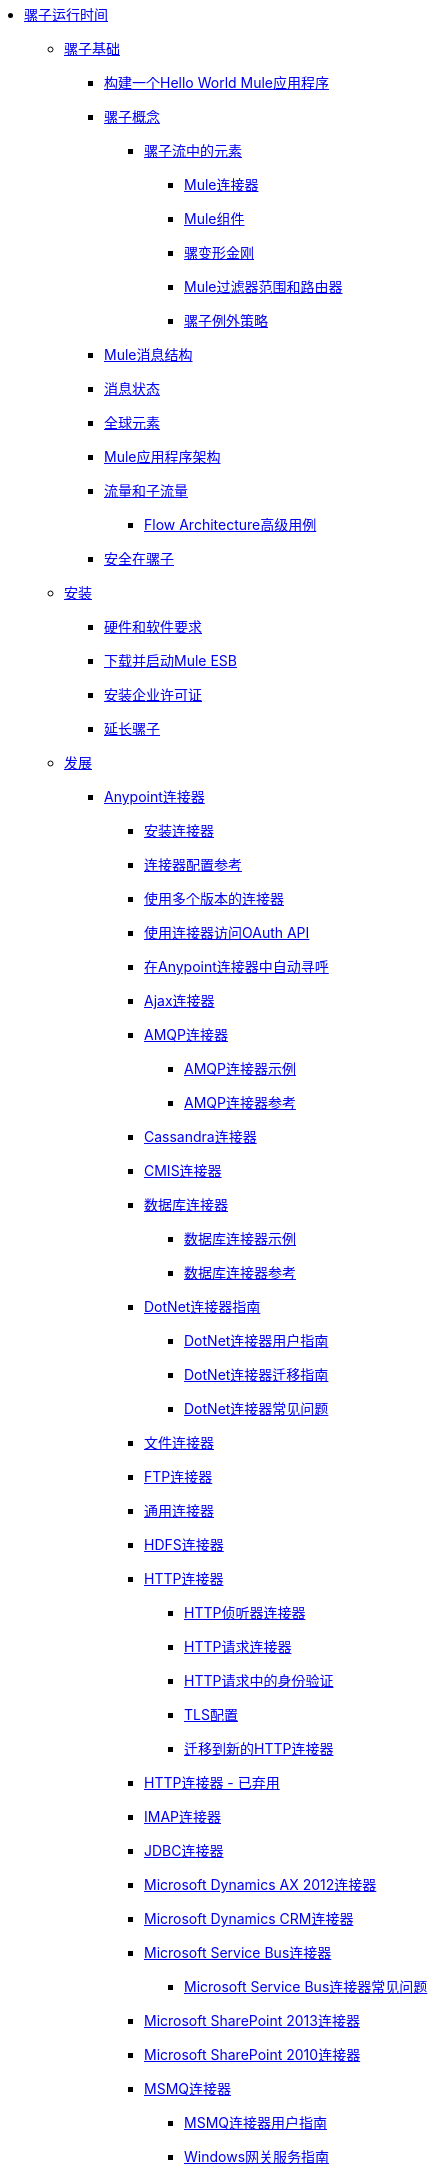 // Mule Runtime 3.6 TOC文件

*  link:/mule-user-guide/v/3.6/index[骡子运行时间]
**  link:/mule-user-guide/v/3.6/mule-fundamentals[骡子基础]
***  link:/getting-started/build-a-hello-world-application[构建一个Hello World Mule应用程序]
***  link:/mule-user-guide/v/3.6/mule-concepts[骡子概念]
****  link:/mule-user-guide/v/3.6/elements-in-a-mule-flow[骡子流中的元素]
*****  link:/mule-user-guide/v/3.6/mule-connectors[Mule连接器]
*****  link:/mule-user-guide/v/3.6/mule-components[Mule组件]
*****  link:/mule-user-guide/v/3.6/mule-transformers[骡变形金刚]
*****  link:/mule-user-guide/v/3.6/mule-filters-scopes-and-routers[Mule过滤器范围和路由器]
*****  link:/mule-user-guide/v/3.6/mule-exception-strategies[骡子例外策略]
***  link:/mule-user-guide/v/3.6/mule-message-structure[Mule消息结构]
***  link:/mule-user-guide/v/3.6/message-state[消息状态]
***  link:/mule-user-guide/v/3.6/global-elements[全球元素]
***  link:/mule-user-guide/v/3.6/mule-application-architecture[Mule应用程序架构]
***  link:/mule-user-guide/v/3.6/flows-and-subflows[流量和子流量]
****  link:/mule-user-guide/v/3.6/flow-architecture-advanced-use-case[Flow Architecture高级用例]
***  link:/mule-user-guide/v/3.6/mule-security[安全在骡子]
**  link:/mule-user-guide/v/3.6/installing[安装]
***  link:/mule-user-guide/v/3.6/hardware-and-software-requirements[硬件和软件要求]
***  link:/mule-user-guide/v/3.6/downloading-and-starting-mule-esb[下载并启动Mule ESB]
***  link:/mule-user-guide/v/3.6/installing-an-enterprise-license[安装企业许可证]
***  link:/mule-user-guide/v/3.6/extending-mule[延长骡子]
**  link:/mule-user-guide/v/3.6/developing[发展]
***  link:/mule-user-guide/v/3.6/anypoint-connectors[Anypoint连接器]
****  link:/mule-user-guide/v/3.6/installing-connectors[安装连接器]
****  link:/mule-user-guide/v/3.6/connector-configuration-reference[连接器配置参考]
****  link:/mule-user-guide/v/3.6/working-with-multiple-versions-of-connectors[使用多个版本的连接器]
****  link:/mule-user-guide/v/3.6/using-a-connector-to-access-an-oauth-api[使用连接器访问OAuth API]
****  link:/mule-user-guide/v/3.6/auto-paging-in-anypoint-connectors[在Anypoint连接器中自动寻呼]
****  link:/mule-user-guide/v/3.6/ajax-connector[Ajax连接器]
****  link:/mule-user-guide/v/3.6/amqp-connector[AMQP连接器]
*****  link:/mule-user-guide/v/3.6/amqp-connector-examples[AMQP连接器示例]
*****  link:/mule-user-guide/v/3.6/amqp-connector-reference[AMQP连接器参考]
****  link:/mule-user-guide/v/3.6/cassandra-connector[Cassandra连接器]
****  link:/mule-user-guide/v/3.6/cmis-connector[CMIS连接器]
****  link:/mule-user-guide/v/3.6/database-connector[数据库连接器]
*****  link:/mule-user-guide/v/3.6/database-connector-examples[数据库连接器示例]
*****  link:/mule-user-guide/v/3.6/database-connector-reference[数据库连接器参考]
****  link:/mule-user-guide/v/3.6/dotnet-connector-guide[DotNet连接器指南]
*****  link:/mule-user-guide/v/3.6/dotnet-connector-user-guide[DotNet连接器用户指南]
*****  link:/mule-user-guide/v/3.6/dotnet-connector-migration-guide[DotNet连接器迁移指南]
*****  link:/mule-user-guide/v/3.6/dotnet-connector-faqs[DotNet连接器常见问题]
****  link:/mule-user-guide/v/3.6/file-connector[文件连接器]
****  link:/mule-user-guide/v/3.6/ftp-connector[FTP连接器]
****  link:/mule-user-guide/v/3.6/generic-connector[通用连接器]
****  link:/mule-user-guide/v/3.6/hdfs-connector[HDFS连接器]
****  link:/mule-user-guide/v/3.6/http-connector[HTTP连接器]
*****  link:/mule-user-guide/v/3.6/http-listener-connector[HTTP侦听器连接器]
*****  link:/mule-user-guide/v/3.6/http-request-connector[HTTP请求连接器]
*****  link:/mule-user-guide/v/3.6/authentication-in-http-requests[HTTP请求中的身份验证]
*****  link:/mule-user-guide/v/3.6/tls-configuration[TLS配置]
*****  link:/mule-user-guide/v/3.6/migrating-to-the-new-http-connector[迁移到新的HTTP连接器]
****  link:/mule-user-guide/v/3.6/http-connector-deprecated[HTTP连接器 - 已弃用]
****  link:/mule-user-guide/v/3.6/imap-connector[IMAP连接器]
****  link:/mule-user-guide/v/3.6/jdbc-connector[JDBC连接器]
****  link:/mule-user-guide/v/3.6/microsoft-dynamics-ax-2012-connector[Microsoft Dynamics AX 2012连接器]
****  link:/mule-user-guide/v/3.6/microsoft-dynamics-crm-connector[Microsoft Dynamics CRM连接器]
****  link:/mule-user-guide/v/3.6/microsoft-service-bus-connector[Microsoft Service Bus连接器]
*****  link:/mule-user-guide/v/3.6/microsoft-service-bus-connector-faq[Microsoft Service Bus连接器常见问题]
****  link:/mule-user-guide/v/3.6/microsoft-sharepoint-2013-connector[Microsoft SharePoint 2013连接器]
****  link:/mule-user-guide/v/3.6/microsoft-sharepoint-2010-connector[Microsoft SharePoint 2010连接器]
****  link:/mule-user-guide/v/3.6/msmq-connector[MSMQ连接器]
*****  link:/mule-user-guide/v/3.6/msmq-connector-user-guide[MSMQ连接器用户指南]
*****  link:/mule-user-guide/v/3.6/windows-gateway-services-guide[Windows网关服务指南]
*****  link:/mule-user-guide/v/3.6/msmq-connector-faqs[MSMQ连接器常见问题]
****  link:/mule-user-guide/v/3.6/netsuite-connector[NetSuite连接器]
****  link:/mule-user-guide/v/3.6/oracle-e-business-suite-connector[Oracle电子商务套件连接器]
****  link:/mule-user-guide/v/3.6/peoplesoft-connector[PeopleSoft连接器]
****  link:/mule-user-guide/v/3.6/pop3-connector[POP3连接器]
****  link:/mule-user-guide/v/3.6/quartz-connector[石英连接器]
****  link:/mule-user-guide/v/3.6/salesforce-analytics-cloud-connector[Salesforce Analytics云连接器]
****  link:/mule-user-guide/v/3.6/salesforce-connector[Salesforce连接器]
*****  link:/mule-user-guide/v/3.6/salesforce-connector-reference[Salesforce连接器参考]
*****  link:/mule-user-guide/v/3.6/salesforce-connector-authentication[Salesforce连接器身份验证]
*****  link:/mule-user-guide/v/3.6/salesforce-contact-aggregation-example[Salesforce联系人聚合示例]
****  link:/mule-user-guide/v/3.6/sap-connector[SAP连接器]
****  link:/mule-user-guide/v/3.6/concur-connector[SAP Concur连接器]
****  link:/mule-user-guide/v/3.6/servicenow-connector[ServiceNow连接器]
****  link:/mule-user-guide/v/3.6/servlet-connector[Servlet连接器]
****  link:/mule-user-guide/v/3.6/sftp-connector[SFTP连接器]
****  link:/mule-user-guide/v/3.6/siebel-connector[Siebel连接器]
****  link:/mule-user-guide/v/3.6/web-service-consumer[Web服务使用者]
*****  link:/mule-user-guide/v/3.6/web-service-consumer-reference[Web服务消费者参考]
****  link:/mule-user-guide/v/3.6/windows-powershell-connector-guide[Windows PowerShell连接器指南]
****  link:/mule-user-guide/v/3.6/wmq-connector[WMQ连接器]
****  link:/mule-user-guide/v/3.6/workday-connector[工作日连接器]
***  link:/mule-user-guide/v/3.6/components[组件]
****  link:/mule-user-guide/v/3.6/configuring-components[配置组件]
*****  link:/mule-user-guide/v/3.6/configuring-java-components[配置Java组件]
*****  link:/mule-user-guide/v/3.6/developing-components[开发组件]
*****  link:/mule-user-guide/v/3.6/entry-point-resolver-configuration-reference[入口点解析器配置参考]
*****  link:/mule-user-guide/v/3.6/component-bindings[组件绑定]
*****  link:/mule-user-guide/v/3.6/using-interceptors[使用拦截器]
****  link:/mule-user-guide/v/3.6/cxf-component-reference[CXF组件参考]
****  link:/mule-user-guide/v/3.6/echo-component-reference[回声组件参考]
****  link:/mule-user-guide/v/3.6/expression-component-reference[表达组件参考]
****  link:/mule-user-guide/v/3.6/flow-reference-component-reference[流参考组件参考]
****  link:/mule-user-guide/v/3.6/http-static-resource-handler[HTTP静态资源处理程序]
****  link:/mule-user-guide/v/3.6/http-response-builder[HTTP响应生成器]
****  link:/mule-user-guide/v/3.6/invoke-component-reference[调用组件引用]
****  link:/mule-user-guide/v/3.6/java-component-reference[Java组件参考]
****  link:/mule-user-guide/v/3.6/logger-component-reference[记录器组件参考]
****  link:/mule-user-guide/v/3.6/logging-in-mule[登录Mule]
****  link:/mule-user-guide/v/3.6/rest-component-reference[REST组件参考]
****  link:/mule-user-guide/v/3.6/script-component-reference[脚本组件参考]
*****  link:/mule-user-guide/v/3.6/groovy-component-reference[Groovy组件参考]
*****  link:/mule-user-guide/v/3.6/javascript-component-reference[JavaScript组件参考]
*****  link:/mule-user-guide/v/3.6/python-component-reference[Python组件参考]
*****  link:/mule-user-guide/v/3.6/ruby-component-reference[Ruby组件参考]
***  link:/mule-user-guide/v/3.6/filters[过滤器]
****  link:/mule-user-guide/v/3.6/custom-filter[定制过滤器]
****  link:/mule-user-guide/v/3.6/exception-filter[异常过滤器]
****  link:/mule-user-guide/v/3.6/json-schema-validator[JSON模式验证器]
****  link:/mule-user-guide/v/3.6/logic-filter[逻辑滤波器]
****  link:/mule-user-guide/v/3.6/message-filter[消息过滤器]
****  link:/mule-user-guide/v/3.6/message-property-filter[消息属性过滤器]
****  link:/mule-user-guide/v/3.6/regex-filter[正则表达式过滤器]
****  link:/mule-user-guide/v/3.6/schema-validation-filter[模式验证过滤器]
****  link:/mule-user-guide/v/3.6/wildcard-filter[通配符过滤器]
****  link:/mule-user-guide/v/3.6/idempotent-filter[幂等过滤器]
****  link:/mule-user-guide/v/3.6/filter-ref[过滤器参考]
***  link:/mule-user-guide/v/3.6/routers[路由器]
****  link:/mule-user-guide/v/3.6/all-flow-control-reference[所有流量控制参考]
****  link:/mule-user-guide/v/3.6/choice-flow-control-reference[选择流量控制参考]
****  link:/mule-user-guide/v/3.6/scatter-gather[分散 - 集中]
****  link:/mule-user-guide/v/3.6/splitter-flow-control-reference[分流器流量控制参考]
***  link:/mule-user-guide/v/3.6/scopes[领域]
****  link:/mule-user-guide/v/3.6/async-scope-reference[异步范围参考]
****  link:/mule-user-guide/v/3.6/cache-scope[缓存范围]
****  link:/mule-user-guide/v/3.6/foreach[的foreach]
****  link:/mule-user-guide/v/3.6/message-enricher[消息Enricher]
****  link:/mule-user-guide/v/3.6/poll-reference[投票参考]
*****  link:/mule-user-guide/v/3.6/poll-schedulers[投票调度程序]
****  link:/mule-user-guide/v/3.6/request-reply-scope[请求 - 应答范围]
****  link:/mule-user-guide/v/3.6/transactional[交易]
****  link:/mule-user-guide/v/3.6/until-successful-scope[直到成功范围]
***  link:/mule-user-guide/v/3.6/transformers[变形金刚]
****  link:/mule-user-guide/v/3.6/using-transformers[使用变形金刚]
*****  link:/mule-user-guide/v/3.6/transformers-configuration-reference[变压器配置参考]
*****  link:/mule-user-guide/v/3.6/native-support-for-json[本机支持JSON]
*****  link:/mule-user-guide/v/3.6/xmlprettyprinter-transformer[XmlPrettyPrinter变压器]
****  link:/mule-user-guide/v/3.6/creating-custom-transformers[创建自定义变形金刚]
*****  link:/mule-user-guide/v/3.6/creating-flow-objects-and-transformers-using-annotations[使用注释创建流对象和变形金刚]
*****  link:/mule-user-guide/v/3.6/function-annotation[功能注释]
*****  link:/mule-user-guide/v/3.6/groovy-annotation[Groovy注释]
*****  link:/mule-user-guide/v/3.6/inboundattachments-annotation[InboundAttachments注释]
*****  link:/mule-user-guide/v/3.6/inboundheaders-annotation[InboundHeaders注解]
*****  link:/mule-user-guide/v/3.6/lookup-annotation[查找注释]
*****  link:/mule-user-guide/v/3.6/mule-annotation[骡子注释]
*****  link:/mule-user-guide/v/3.6/outboundattachments-annotation[OutboundAttachments注释]
*****  link:/mule-user-guide/v/3.6/outboundheaders-annotation[OutboundHeaders注释]
*****  link:/mule-user-guide/v/3.6/payload-annotation[有效载荷注释]
*****  link:/mule-user-guide/v/3.6/schedule-annotation[计划注释]
*****  link:/mule-user-guide/v/3.6/transformer-annotation[变压器注释]
*****  link:/mule-user-guide/v/3.6/xpath-annotation[XPath注释]
*****  link:/mule-user-guide/v/3.6/creating-custom-transformer-classes[创建自定义转换器类]
****  link:/mule-user-guide/v/3.6/append-string-transformer-reference[附加字符串转换器参考]
****  link:/mule-user-guide/v/3.6/attachment-transformer-reference[附件变压器参考]
****  link:/mule-user-guide/v/3.6/expression-transformer-reference[表达式转换器参考]
****  link:/mule-user-guide/v/3.6/java-transformer-reference[Java变压器参考]
****  link:/mule-user-guide/v/3.6/object-to-xml-transformer-reference[对XML转换器参考的对象]
****  link:/mule-user-guide/v/3.6/parse-template-reference[解析模板参考]
****  link:/mule-user-guide/v/3.6/property-transformer-reference[属性变换器参考]
****  link:/mule-user-guide/v/3.6/script-transformer-reference[脚本变换器参考]
****  link:/mule-user-guide/v/3.6/session-variable-transformer-reference[会话变量变换器参考]
****  link:/mule-user-guide/v/3.6/set-payload-transformer-reference[设置有效负载变换器参考]
****  link:/mule-user-guide/v/3.6/variable-transformer-reference[可变变压器参考]
****  link:/mule-user-guide/v/3.6/xml-to-object-transformer-reference[XML到对象转换器参考]
****  link:/mule-user-guide/v/3.6/xslt-transformer-reference[XSLT变压器参考]
****  link:/mule-user-guide/v/3.6/business-events[商业活动]
***  link:/mule-user-guide/v/3.6/error-handling[错误处理]
****  link:/mule-user-guide/v/3.6/catch-exception-strategy[捕捉异常策略]
****  link:/mule-user-guide/v/3.6/choice-exception-strategy[选择例外策略]
****  link:/mule-user-guide/v/3.6/reference-exception-strategy[参考例外策略]
****  link:/mule-user-guide/v/3.6/rollback-exception-strategy[回滚异常策略]
****  link:/mule-user-guide/v/3.6/exception-strategy-most-common-use-cases[异常策略最常见的用例]
***  link:/mule-user-guide/v/3.6/mule-expression-language-mel[Mule表达语言MEL]
****  link:/mule-user-guide/v/3.6/mule-expression-language-basic-syntax[Mule表达式语言基本语法]
****  link:/mule-user-guide/v/3.6/mule-expression-language-examples[Mule表达语言示例]
****  link:/mule-user-guide/v/3.6/mule-expression-language-reference[Mule表达式语言参考]
*****  link:/mule-user-guide/v/3.6/mule-expression-language-date-and-time-functions[Mule表达语言日期和时间函数]
****  link:/mule-user-guide/v/3.6/mule-expression-language-tips[Mule表达语言技巧]
***  link:/mule-user-guide/v/3.6/using-maven-with-mule[和Mule一起使用Maven]
****  link:/mule-user-guide/v/3.6/using-maven-in-mule-esb[在Mule ESB中使用Maven]
*****  link:/mule-user-guide/v/3.6/configuring-maven-to-work-with-mule-esb[配置Maven以使用Mule ESB]
*****  link:/mule-user-guide/v/3.6/maven-tools-for-mule-esb[适用于Mule ESB的Maven工具]
*****  link:/mule-user-guide/v/3.6/mule-esb-plugin-for-maven[Male的Mule ESB插件]
****  link:/mule-user-guide/v/3.6/maven-reference[Maven参考]
***  link:/mule-user-guide/v/3.6/batch-processing[批量处理]
****  link:/mule-user-guide/v/3.6/batch-filters-and-batch-commit[批量过滤器和批量提交]
****  link:/mule-user-guide/v/3.6/batch-processing-reference[批处理参考]
*****  link:/mule-user-guide/v/3.6/using-mel-with-batch-processing[使用MEL进行批处理]
****  link:/mule-user-guide/v/3.6/batch-streaming-and-job-execution[批处理流和作业执行]
****  link:/mule-user-guide/v/3.6/record-variable[记录变量]
***  link:/mule-user-guide/v/3.6/transaction-management[交易管理]
****  link:/mule-user-guide/v/3.6/single-resource-transactions[单一资源交易]
****  link:/mule-user-guide/v/3.6/multiple-resource-transactions[多资源交易]
****  link:/mule-user-guide/v/3.6/xa-transactions[XA交易]
****  link:/mule-user-guide/v/3.6/using-bitronix-to-manage-transactions[使用Bitronix管理事务]
***  link:/mule-user-guide/v/3.6/the-properties-editor[属性编辑器]
***  link:/mule-user-guide/v/3.6/adding-and-removing-user-libraries[添加和删​​除用户库]
**  link:/mule-user-guide/v/3.6/shared-resources[共享资源]
****  link:/mule-user-guide/v/3.6/setting-environment-variables[设置环境变量]
***  link:/mule-user-guide/v/3.6/mule-versus-web-application-server[Mule与Web应用程序服务器]
***  link:/mule-user-guide/v/3.6/publishing-and-consuming-apis-with-mule[使用Mule发布和使用API]
****  link:/mule-user-guide/v/3.6/publishing-a-soap-api[发布一个SOAP API]
*****  link:/mule-user-guide/v/3.6/securing-a-soap-api[保护SOAP API]
*****  link:/mule-user-guide/v/3.6/extra-cxf-component-configurations[额外的CXF组件配置]
****  link:/mule-user-guide/v/3.6/consuming-a-soap-api[使用SOAP API]
****  link:/mule-user-guide/v/3.6/publishing-a-rest-api[发布REST API]
****  link:/mule-user-guide/v/3.6/consuming-a-rest-api[使用REST API]
*****  link:/mule-user-guide/v/3.6/rest-api-examples[REST API示例]
***  link:/mule-user-guide/v/3.6/advanced-usage-of-mule-esb[Mule ESB的高级用法]
****  link:/mule-user-guide/v/3.6/storing-objects-in-the-registry[将对象存储在注册表中]
****  link:/mule-user-guide/v/3.6/object-scopes[对象范围]
****  link:/mule-user-guide/v/3.6/using-mule-with-spring[春天使用骡子]
*****  link:/mule-user-guide/v/3.6/sending-and-receiving-mule-events-in-spring[在春季发送和接收Mule事件]
*****  link:/mule-user-guide/v/3.6/spring-application-contexts[Spring应用程序上下文]
*****  link:/mule-user-guide/v/3.6/using-spring-beans-as-flow-components[使用Spring Beans作为流程组件]
****  link:/mule-user-guide/v/3.6/configuring-properties[配置属性]
****  link:/mule-user-guide/v/3.6/creating-and-managing-a-cluster-manually[手动创建和管理群集]
****  link:/mule-user-guide/v/3.6/distributed-file-polling[分布式文件轮询]
****  link:/mule-user-guide/v/3.6/distributed-locking[分布式锁定]
****  link:/mule-user-guide/v/3.6/streaming[流]
****  link:/mule-user-guide/v/3.6/about-configuration-builders[关于配置建造者]
****  link:/mule-user-guide/v/3.6/internationalizing-strings[国际化字符串]
****  link:/mule-user-guide/v/3.6/bootstrapping-the-registry[引导注册表]
****  link:/mule-user-guide/v/3.6/tuning-performance[调整性能]
****  link:/mule-user-guide/v/3.6/mule-agents[骡代理]
*****  link:/mule-user-guide/v/3.6/agent-security-disabled-weak-ciphers[代理安全：禁用弱密码]
*****  link:/mule-user-guide/v/3.6/jmx-management[JMX管理]
****  link:/mule-user-guide/v/3.6/flow-processing-strategies[流程处理策略]
****  link:/mule-user-guide/v/3.6/reliability-patterns[可靠性模式]
****  link:/mule-user-guide/v/3.6/mule-object-stores[骡子对象商店]
****  link:/mule-user-guide/v/3.6/configuring-reconnection-strategies[配置重新连接策略]
****  link:/mule-user-guide/v/3.6/using-the-mule-client[使用Mule客户端]
****  link:/mule-user-guide/v/3.6/using-web-services[使用Web服务]
*****  link:/mule-user-guide/v/3.6/proxying-web-services[代理Web服务]
*****  link:/mule-user-guide/v/3.6/using-.net-web-services-with-mule[与Mule一起使用.NET Web服务]
****  link:/mule-user-guide/v/3.6/passing-additional-arguments-to-the-jvm-to-control-mule[将附加参数传递给JVM以控制Mule]
**  link:/mule-user-guide/v/3.6/securing[保护]
***  link:/mule-user-guide/v/3.6/anypoint-enterprise-security[Anypoint企业安全]
****  link:/mule-user-guide/v/3.6/installing-anypoint-enterprise-security[安装Anypoint Enterprise Security]
****  link:/mule-user-guide/v/3.6/mule-secure-token-service[Mule安全令牌服务]
*****  link:/mule-user-guide/v/3.6/creating-an-oauth-2.0-web-service-provider[创建一个Oauth 2.0 Web服务提供程序]
*****  link:/mule-user-guide/v/3.6/authorization-grant-types[授权授予类型]
****  link:/mule-user-guide/v/3.6/mule-credentials-vault[Mule证书库]
****  link:/mule-user-guide/v/3.6/mule-message-encryption-processor[Mule消息加密处理器]
*****  link:/mule-user-guide/v/3.6/pgp-encrypter[PGP加密器]
****  link:/mule-user-guide/v/3.6/mule-digital-signature-processor[Mule数字签名处理器]
****  link:/mule-user-guide/v/3.6/anypoint-filter-processor[Anypoint滤波器处理器]
****  link:/mule-user-guide/v/3.6/mule-crc32-processor[Mule CRC32处理器]
****  link:/mule-user-guide/v/3.6/anypoint-enterprise-security-example-application[Anypoint企业安全示例应用程序]
****  link:/mule-user-guide/v/3.6/mule-sts-oauth-2.0-example-application[Mule STS Oauth 2.0示例应用程序]
***  link:/mule-user-guide/v/3.6/configuring-security[配置安全性]
****  link:/mule-user-guide/v/3.6/configuring-the-spring-security-manager[配置Spring Security Manager]
****  link:/mule-user-guide/v/3.6/component-authorization-using-spring-security[使用Spring Security的组件授权]
****  link:/mule-user-guide/v/3.6/setting-up-ldap-provider-for-spring-security[为Spring Security设置LDAP提供程序]
****  link:/mule-user-guide/v/3.6/upgrading-from-acegi-to-spring-security[从Acegi升级到Spring Security]
****  link:/mule-user-guide/v/3.6/encryption-strategies[加密策略]
****  link:/mule-user-guide/v/3.6/pgp-security[PGP安全]
****  link:/mule-user-guide/v/3.6/jaas-security[Jaas安全]
****  link:/mule-user-guide/v/3.6/saml-module[SAML模块]
***  link:/mule-user-guide/v/3.6/fips-140-2-compliance-support[FIPS 140-2合规性支持]
**  link:/mule-user-guide/v/3.6/debugging[调试]
***  link:/mule-user-guide/v/3.6/troubleshooting[故障排除]
****  link:/mule-user-guide/v/3.6/configuring-mule-stacktraces[配置Mule Stacktraces]
****  link:/mule-user-guide/v/3.6/debugging-outside-studio[在Studio外进行调试]
****  link:/mule-user-guide/v/3.6/logging[记录]
**  link:/mule-user-guide/v/3.6/testing[测试]
***  link:/mule-user-guide/v/3.6/introduction-to-testing-mule[测试骡简介]
***  link:/mule-user-guide/v/3.6/unit-testing[单元测试]
***  link:/mule-user-guide/v/3.6/functional-testing[功能测试]
***  link:/mule-user-guide/v/3.6/testing-strategies[测试策略]
***  link:/mule-user-guide/v/3.6/munit[MUnit]
**  link:/mule-user-guide/v/3.6/deploying[部署]
***  link:/mule-user-guide/v/3.6/starting-and-stopping-mule-esb[启动和停止Mule ESB]
***  link:/mule-user-guide/v/3.6/deployment-scenarios[部署方案]
****  link:/mule-user-guide/v/3.6/choosing-the-right-clustering-topology[选择正确的群集拓扑]
****  link:/mule-user-guide/v/3.6/embedding-mule-in-a-java-application-or-webapp[将Mule嵌入到Java应用程序或Web应用程序中]
****  link:/mule-user-guide/v/3.6/deploying-mule-to-jboss[部署Mule到JBoss]
*****  link:/mule-user-guide/v/3.6/mule-as-mbean[作为MBean的骡子]
****  link:/mule-user-guide/v/3.6/deploying-mule-to-weblogic[将Mule部署到WebLogic]
****  link:/mule-user-guide/v/3.6/deploying-mule-to-websphere[将Mule部署到WebSphere]
****  link:/mule-user-guide/v/3.6/deploying-mule-as-a-service-to-tomcat[将Mule作为服务部署到Tomcat]
****  link:/mule-user-guide/v/3.6/application-server-based-hot-deployment[基于应用服务器的热部署]
****  link:/mule-user-guide/v/3.6/classloader-control-in-mule[Mule中的类加载器控制]
*****  link:/mule-user-guide/v/3.6/fine-grain-classloader-control[细粒级加载器控制]
***  link:/mule-user-guide/v/3.6/deploying-to-multiple-environments[部署到多个环境]
***  link:/mule-user-guide/v/3.6/mule-high-availability-ha-clusters[Mule高可用性HA集群]
****  link:/mule-user-guide/v/3.6/evaluating-mule-high-availability-clusters-demo[评估Mule高可用性集群演示]
*****  link:/mule-user-guide/v/3.6/1-installing-the-demo-bundle[1  - 安装演示软件包]
*****  link:/mule-user-guide/v/3.6/2-creating-a-cluster[2  - 创建一个群集]
*****  link:/mule-user-guide/v/3.6/3-deploying-an-application[3  - 部署应用程序]
*****  link:/mule-user-guide/v/3.6/4-applying-load-to-the-cluster[4  - 将加载应用于群集]
*****  link:/mule-user-guide/v/3.6/5-witnessing-failover[5  - 见证故障转移]
*****  link:/mule-user-guide/v/3.6/6-troubleshooting-and-next-steps[6  - 故障排除和后续步骤]
***  link:/mule-user-guide/v/3.6/mule-deployment-model[Mule部署模型]
****  link:/mule-user-guide/v/3.6/hot-deployment[热部署]
****  link:/mule-user-guide/v/3.6/application-deployment[应用程序部署]
****  link:/mule-user-guide/v/3.6/application-format[申请格式]
****  link:/mule-user-guide/v/3.6/mule-application-deployment-descriptor[Mule应用程序部署描述符]
*****  link:/mule-user-guide/v/3.6/application-plugin-format[应用程序插件格式]
***  link:/mule-user-guide/v/3.6/mule-server-notifications[Mule服务器通知]
***  link:/mule-user-guide/v/3.6/profiling-mule[剖析Mule]
***  link:/mule-user-guide/v/3.6/hardening-your-mule-installation[加强你的骡子安装]
***  link:/mule-user-guide/v/3.6/configuring-mule-for-different-deployment-scenarios[针对不同的部署方案配置Mule]
****  link:/mule-user-guide/v/3.6/configuring-mule-as-a-linux-or-unix-daemon[将Mule配置为Linux或Unix守护进程]
****  link:/mule-user-guide/v/3.6/configuring-mule-as-a-windows-service[将Mule配置为Windows服务]
****  link:/mule-user-guide/v/3.6/configuring-mule-to-run-from-a-script[配置Mule从脚本运行]
***  link:/mule-user-guide/v/3.6/preparing-a-gitignore-file[准备一个gitignore文件]
**  link:/mule-user-guide/v/3.6/extending[扩展]
***  link:/mule-user-guide/v/3.6/extending-components[扩展组件]
***  link:/mule-user-guide/v/3.6/custom-message-processors[自定义消息处理器]
***  link:/mule-user-guide/v/3.6/creating-example-archetypes[创建示例原型]
***  link:/mule-user-guide/v/3.6/creating-a-custom-xml-namespace[创建一个自定义的XML命名空间]
***  link:/mule-user-guide/v/3.6/creating-module-archetypes[创建模块原型]
***  link:/mule-user-guide/v/3.6/creating-project-archetypes[创建项目原型]
***  link:/mule-user-guide/v/3.6/creating-transports[创建传输]
****  link:/mule-user-guide/v/3.6/transport-archetype[运输原型]
****  link:/mule-user-guide/v/3.6/transport-service-descriptors[运输服务描述符]
***  link:/mule-user-guide/v/3.6/creating-custom-routers[创建自定义路由器]
**  link:/mule-user-guide/v/3.6/reference[参考]
***  link:/mule-user-guide/v/3.6/team-development-with-mule[与Mule合作开发团队]
****  link:/mule-user-guide/v/3.6/modularizing-your-configuration-files-for-team-development[模块化您的配置文件以进行团队开发]
****  link:/mule-user-guide/v/3.6/using-side-by-side-configuration-files[使用并行配置文件]
****  link:/mule-user-guide/v/3.6/using-modules-in-your-application[在应用程序中使用模块]
****  link:/mule-user-guide/v/3.6/sharing-custom-code[共享自定义代码]
****  link:/mule-user-guide/v/3.6/sharing-custom-configuration-fragments[共享自定义配置片段]
****  link:/mule-user-guide/v/3.6/sharing-applications[共享应用程序]
****  link:/mule-user-guide/v/3.6/sustainable-software-development-practices-with-mule[可持续软件开发实践与Mule]
*****  link:/mule-user-guide/v/3.6/reproducible-builds[可复制的版本]
*****  link:/mule-user-guide/v/3.6/continuous-integration[持续集成]
****  link:/mule-user-guide/v/3.6/understanding-mule-configuration[了解骡子配置]
*****  link:/mule-user-guide/v/3.6/about-the-xml-configuration-file[关于XML配置文件]
*****  link:/mule-user-guide/v/3.6/using-flows-for-service-orchestration[使用流进行服务编排]
*****  link:/mule-user-guide/v/3.6/about-mule-configuration[关于Mule配置]
*****  link:/mule-user-guide/v/3.6/understanding-enterprise-integration-patterns-using-mule[使用Mule了解企业集成模式]
*****  link:/mule-user-guide/v/3.6/understanding-orchestration-using-mule[了解使用Mule的编排]
*****  link:/mule-user-guide/v/3.6/connecting-with-transports-and-connectors[连接运输和连接器]
*****  link:/mule-user-guide/v/3.6/using-mule-with-web-services[在Web服务中使用Mule]
***  link:/mule-user-guide/v/3.6/general-configuration-reference[一般配置参考]
****  link:/mule-user-guide/v/3.6/bpm-configuration-reference[BPM配置参考]
****  link:/mule-user-guide/v/3.6/component-configuration-reference[组件配置参考]
****  link:/mule-user-guide/v/3.6/endpoint-configuration-reference[端点配置参考]
*****  link:/mule-user-guide/v/3.6/mule-endpoint-uris[Mule端点URI]
****  link:/mule-user-guide/v/3.6/exception-strategy-configuration-reference[例外策略配置参考]
****  link:/mule-user-guide/v/3.6/filters-configuration-reference[过滤器配置参考]
****  link:/mule-user-guide/v/3.6/global-settings-configuration-reference[全局设置配置参考]
****  link:/mule-user-guide/v/3.6/notifications-configuration-reference[通知配置参考]
****  link:/mule-user-guide/v/3.6/properties-configuration-reference[属性配置参考]
****  link:/mule-user-guide/v/3.6/security-manager-configuration-reference[安全管理器配置参考]
****  link:/mule-user-guide/v/3.6/transactions-configuration-reference[事务配置参考]
***  link:/mule-user-guide/v/3.6/transports-reference[传输参考]
****  link:/mule-user-guide/v/3.6/connecting-using-transports[使用传输连接]
*****  link:/mule-user-guide/v/3.6/configuring-a-transport[配置传输]
****  link:/mule-user-guide/v/3.6/ajax-transport-reference[AJAX传输参考]
****  link:/mule-user-guide/v/3.6/ejb-transport-reference[EJB传输参考]
****  link:/mule-user-guide/v/3.6/email-transport-reference[电子邮件传输参考]
****  link:/mule-user-guide/v/3.6/file-transport-reference[文件传输参考]
****  link:/mule-user-guide/v/3.6/ftp-transport-reference[FTP传输参考]
****  link:/mule-user-guide/v/3.6/mulesoft-enterprise-java-connector-for-sap-reference[适用于SAP参考的MuleSoft Enterprise Java连接器]
*****  link:/mule-user-guide/v/3.6/sap-jco-extended-properties[SAP JCo扩展属性]
*****  link:/mule-user-guide/v/3.6/sap-jco-server-services-configuration[SAP JCo服务器服务配置]
*****  link:/mule-user-guide/v/3.6/outbound-endpoint-transactions[出站端点事务]
*****  link:/mule-user-guide/v/3.6/troubleshooting-sap-connector[排除SAP连接器故障]
*****  link:/mule-user-guide/v/3.6/xml-definitions[XML定义]
****  link:/mule-user-guide/v/3.6/http-transport-reference[HTTP传输参考]
****  link:/mule-user-guide/v/3.6/https-transport-reference[HTTPS传输参考]
****  link:/mule-user-guide/v/3.6/imap-transport-reference[IMAP传输参考]
****  link:/mule-user-guide/v/3.6/jdbc-transport-reference[JDBC传输参考]
****  link:/mule-user-guide/v/3.6/jetty-transport-reference[码头运输参考]
*****  link:/mule-user-guide/v/3.6/jetty-ssl-transport[Jetty SSL Transport]
****  link:/mule-user-guide/v/3.6/jms-transport-reference[JMS传输参考]
*****  link:/mule-user-guide/v/3.6/activemq-integration[ActiveMQ集成]
*****  link:/mule-user-guide/v/3.6/hornetq-integration[HornetQ集成]
*****  link:/mule-user-guide/v/3.6/open-mq-integration[打开MQ集成]
*****  link:/mule-user-guide/v/3.6/solace-jms[Solace JMS]
*****  link:/mule-user-guide/v/3.6/tibco-ems-integration[Tibco EMS集成]
****  link:/mule-user-guide/v/3.6/multicast-transport-reference[多播传输参考]
****  link:/mule-user-guide/v/3.6/pop3-transport-reference[POP3传输参考]
****  link:/mule-user-guide/v/3.6/quartz-transport-reference[石英运输参考]
****  link:/mule-user-guide/v/3.6/rmi-transport-reference[RMI传输参考]
****  link:/mule-user-guide/v/3.6/servlet-transport-reference[Servlet传输参考]
****  link:/mule-user-guide/v/3.6/sftp-transport-reference[SFTP传输参考]
****  link:/mule-user-guide/v/3.6/smtp-transport-reference[SMTP传输参考]
****  link:/mule-user-guide/v/3.6/ssl-and-tls-transports-reference[SSL和TLS传输参考]
****  link:/mule-user-guide/v/3.6/stdio-transport-reference[STDIO传输参考]
****  link:/mule-user-guide/v/3.6/tcp-transport-reference[TCP传输参考]
****  link:/mule-user-guide/v/3.6/udp-transport-reference[UDP传输参考]
****  link:/mule-user-guide/v/3.6/vm-transport-reference[VM传输参考]
****  link:/mule-user-guide/v/3.6/mule-wmq-transport-reference[Mule WMQ运输参考]
****  link:/mule-user-guide/v/3.6/wsdl-connectors[WSDL连接器]
****  link:/mule-user-guide/v/3.6/xmpp-transport-reference[XMPP传输参考]
***  link:/mule-user-guide/v/3.6/modules-reference[模块参考]
****  link:/mule-user-guide/v/3.6/atom-module-reference[Atom模块参考]
****  link:/mule-user-guide/v/3.6/bpm-module-reference[BPM模块参考]
*****  link:/mule-user-guide/v/3.6/drools-module-reference[Drools模块参考]
*****  link:/mule-user-guide/v/3.6/jboss-jbpm-module-reference[JBoss jBPM模块参考]
****  link:/mule-user-guide/v/3.6/cxf-module-reference[CXF模块参考]
*****  link:/mule-user-guide/v/3.6/cxf-module-overview[CXF模块概述]
*****  link:/mule-user-guide/v/3.6/building-web-services-with-cxf[使用CXF构建Web服务]
*****  link:/mule-user-guide/v/3.6/consuming-web-services-with-cxf[使用CXF消费Web服务]
*****  link:/mule-user-guide/v/3.6/enabling-ws-addressing[启用WS-Addressing]
*****  link:/mule-user-guide/v/3.6/enabling-ws-security[启用WS-Security]
*****  link:/mule-user-guide/v/3.6/cxf-error-handling[CXF错误处理]
*****  link:/mule-user-guide/v/3.6/proxying-web-services-with-cxf[使用CXF代理Web服务]
*****  link:/mule-user-guide/v/3.6/supported-web-service-standards[支持的Web服务标准]
*****  link:/mule-user-guide/v/3.6/using-a-web-service-client-directly[直接使用Web服务客户端]
*****  link:/mule-user-guide/v/3.6/using-http-get-requests[使用HTTP GET请求]
*****  link:/mule-user-guide/v/3.6/using-mtom[使用MTOM]
*****  link:/mule-user-guide/v/3.6/cxf-module-configuration-reference[CXF模块配置参考]
****  link:/mule-user-guide/v/3.6/data-bindings-reference[数据绑定参考]
****  link:/mule-user-guide/v/3.6/jaas-module-reference[JAAS模块参考]
****  link:/mule-user-guide/v/3.6/jboss-transaction-manager-reference[JBoss事务管理器参考]
****  link:/mule-user-guide/v/3.6/jersey-module-reference[泽西模块参考]
****  link:/mule-user-guide/v/3.6/json-module-reference[JSON模块参考]
****  link:/mule-user-guide/v/3.6/rss-module-reference[RSS模块参考]
****  link:/mule-user-guide/v/3.6/scripting-module-reference[脚本模块参考]
****  link:/mule-user-guide/v/3.6/spring-extras-module-reference[Spring Extras模块参考]
****  link:/mule-user-guide/v/3.6/sxc-module-reference[SXC模块参考]
****  link:/mule-user-guide/v/3.6/xml-module-reference[XML模块参考]
*****  link:/mule-user-guide/v/3.6/domtoxml-transformer[DomToXml变压器]
*****  link:/mule-user-guide/v/3.6/jaxb-bindings[JAXB绑定]
*****  link:/mule-user-guide/v/3.6/jaxb-transformers[JAXB变形金刚]
*****  link:/mule-user-guide/v/3.6/jxpath-extractor-transformer[JXPath提取变压器]
*****  link:/mule-user-guide/v/3.6/xml-namespaces[XML命名空间]
*****  link:/mule-user-guide/v/3.6/xmlobject-transformers[XmlObject变形金刚]
*****  link:/mule-user-guide/v/3.6/xmltoxmlstreamreader-transformer[XmlToXMLStreamReader变换器]
*****  link:/mule-user-guide/v/3.6/xquery-support[XQuery支持]
*****  link:/mule-user-guide/v/3.6/xquery-transformer[XQuery变换器]
*****  link:/mule-user-guide/v/3.6/xslt-transformer[XSLT变压器]
*****  link:/mule-user-guide/v/3.6/xpath-extractor-transformer[XPath提取变压器]
*****  link:/mule-user-guide/v/3.6/xpath[XPath的]
***  link:/mule-user-guide/v/3.6/non-mel-expressions-configuration-reference[非MEL表达式配置参考]
****  link:/mule-user-guide/v/3.6/using-non-mel-expressions[使用非MEL表达式]
***  link:/mule-user-guide/v/3.6/creating-non-mel-expression-evaluators[创建非MEL表达式评估器]
***  link:/mule-user-guide/v/3.6/schema-documentation[模式文档]
****  link:/mule-user-guide/v/3.6/notes-on-mule-3.0-schema-changes[关于Mule 3.0模式更改的注意事项]
***  link:/mule-user-guide/v/3.6/mule-esb-3-and-test-api-javadoc[Mule ESB 3和测试API Javadoc]
***  link:/mule-user-guide/v/3.6/mulesoft-security-update-policy[MuleSoft安全更新政策]
